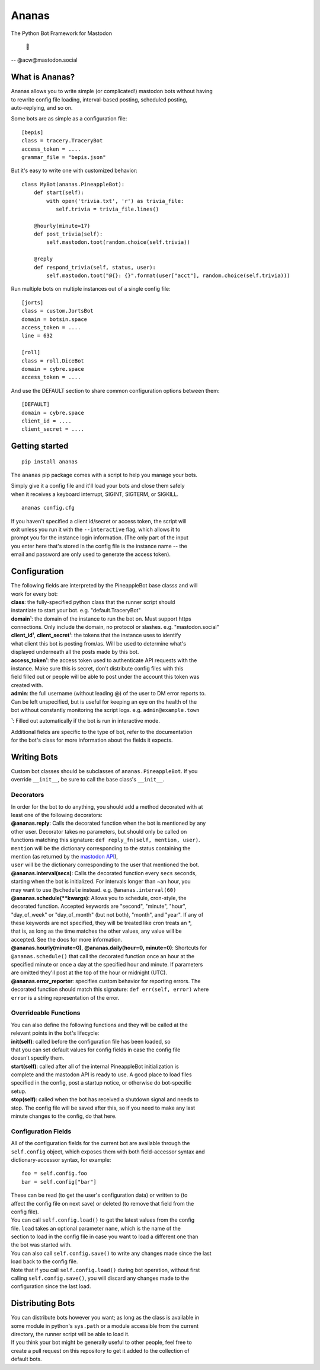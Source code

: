 Ananas
======

The Python Bot Framework for Mastodon

    🍍

-- @acw​@mastodon.social

What is Ananas?
---------------

| Ananas allows you to write simple (or complicated!) mastodon bots without having
| to rewrite config file loading, interval-based posting, scheduled posting,
| auto-replying, and so on.

Some bots are as simple as a configuration file:

::

    [bepis]
    class = tracery.TraceryBot
    access_token = ....
    grammar_file = "bepis.json"

But it's easy to write one with customized behavior:

::

    class MyBot(ananas.PineappleBot):
        def start(self):
            with open('trivia.txt', 'r') as trivia_file:
               self.trivia = trivia_file.lines()

        @hourly(minute=17)
        def post_trivia(self):
            self.mastodon.toot(random.choice(self.trivia))

        @reply
        def respond_trivia(self, status, user):
            self.mastodon.toot("@{}: {}".format(user["acct"], random.choice(self.trivia)))

Run multiple bots on multiple instances out of a single config file:

::

    [jorts]
    class = custom.JortsBot
    domain = botsin.space
    access_token = ....
    line = 632

    [roll]
    class = roll.DiceBot
    domain = cybre.space
    access_token = ....

And use the DEFAULT section to share common configuration options between them:

::

    [DEFAULT]
    domain = cybre.space
    client_id = ....
    client_secret = ....

Getting started
---------------

::

    pip install ananas

The ``ananas`` pip package comes with a script to help you manage your bots.

| Simply give it a config file and it'll load your bots and close them safely
| when it receives a keyboard interrupt, SIGINT, SIGTERM, or SIGKILL.

::

    ananas config.cfg

| If you haven't specified a client id/secret or access token, the script will
| exit unless you run it with the ``--interactive`` flag, which allows it to
| prompt you for the instance login information. (The only part of the input
| you enter here that's stored in the config file is the instance name -- the
| email and password are only used to generate the access token).

Configuration
-------------

| The following fields are interpreted by the PineappleBot base classs and will
| work for every bot:

| **class**: the fully-specified python class that the runner script should
| instantiate to start your bot. e.g. "default.TraceryBot"

| **domain**\ ¹: the domain of the instance to run the bot on. Must support https
| connections. Only include the domain, no protocol or slashes. e.g.  "mastodon.social"

| **client\_id**\ ¹, **client\_secret**\ ¹: the tokens that the instance uses to identify
| what client this bot is posting from/as. Will be used to determine what's
| displayed underneath all the posts made by this bot.

| **access\_token**\ ¹: the access token used to authenticate API requests with the
| instance. Make sure this is secret, don't distribute config files with this
| field filled out or people will be able to post under the account this token was
| created with.

| **admin**: the full username (without leading @) of the user to DM error reports to.
| Can be left unspecified, but is useful for keeping an eye on the health of the
| bot without constantly monitoring the script logs. e.g.  ``admin@example.town``

¹: Filled out automatically if the bot is run in interactive mode.

| Additional fields are specific to the type of bot, refer to the documentation
| for the bot's class for more information about the fields it expects.

Writing Bots
------------

| Custom bot classes should be subclasses of ``ananas.PineappleBot``. If you
| override ``__init__``, be sure to call the base class's ``__init__``.

Decorators
~~~~~~~~~~

| In order for the bot to do anything, you should add a method decorated with at
| least one of the following decorators:

| **@ananas.reply**: Calls the decorated function when the bot is mentioned by any
| other user. Decorator takes no parameters, but should only be called on
| functions matching this signature: ``def reply_fn(self, mention, user)``.
| ``mention`` will be the dictionary corresponding to the status containing the
| mention (as returned by the `mastodon API <https://github.com/tootsuite/documentation/blob/master/Using-the-API/API.md>`__),
| ``user`` will be the dictionary corresponding to the user that mentioned the bot.

| **@ananas.interval\ (secs)**: Calls the decorated function every ``secs`` seconds,
| starting when the bot is initialized. For intervals longer than ~an hour, you
| may want to use ``@schedule`` instead. e.g. ``@ananas.interval(60)``

| **@ananas.schedule\ (\*\*kwargs)**: Allows you to schedule, cron-style, the
| decorated function. Accepted keywords are "second", "minute", "hour",
| "day\_of\_week" or "day\_of\_month" (but not both), "month", and "year". If any of
| these keywords are not specified, they will be treated like cron treats an \*,
| that is, as long as the time matches the other values, any value will be
| accepted. See the docs for more information.

| **@ananas.hourly\ (minute=0)**, **\ @ananas.daily(hour=0, minute=0)**: Shortcuts for
| ``@ananas.schedule()`` that call the decorated function once an hour at the
| specified minute or once a day at the specified hour and minute. If parameters
| are omitted they'll post at the top of the hour or midnight (UTC).

| **@ananas.error_reporter**: specifies custom behavior for reporting errors. The
| decorated function should match this signature: ``def err(self, error)`` where
| ``error`` is a string representation of the error.

Overrideable Functions
~~~~~~~~~~~~~~~~~~~~~~

| You can also define the following functions and they will be called at the
| relevant points in the bot's lifecycle:

| **init(self)**: called before the configuration file has been loaded, so
| that you can set default values for config fields in case the config file
| doesn't specify them.

| **start(self)**: called after all of the internal PineappleBot initialization is
| complete and the mastodon API is ready to use. A good place to load files
| specified in the config, post a startup notice, or otherwise do bot-specific
| setup.

| **stop(self)**: called when the bot has received a shutdown signal and needs to
| stop. The config file will be saved after this, so if you need to make any last
| minute changes to the config, do that here.

Configuration Fields
~~~~~~~~~~~~~~~~~~~~

| All of the configuration fields for the current bot are available through the
| ``self.config`` object, which exposes them with both field-accessor syntax and
| dictionary-accessor syntax, for example:

::

    foo = self.config.foo
    bar = self.config["bar"]

| These can be read (to get the user's configuration data) or written to (to
| affect the config file on next save) or deleted (to remove that field from the
| config file).

| You can call ``self.config.load()`` to get the latest values from the config
| file. ``load`` takes an optional parameter ``name``, which is the name of the
| section to load in the config file in case you want to load a different one than
| the bot was started with.

| You can also call ``self.config.save()`` to write any changes made since the last
| load back to the config file.

| Note that if you call ``self.config.load()`` during bot operation, without first
| calling ``self.config.save()``, you will discard any changes made to the
| configuration since the last load.

Distributing Bots
-----------------

| You can distribute bots however you want; as long as the class is available in
| some module in python's ``sys.path`` or a module accessible from the current
| directory, the runner script will be able to load it.

| If you think your bot might be generally useful to other people, feel free to
| create a pull request on this repository to get it added to the collection of
| default bots.
